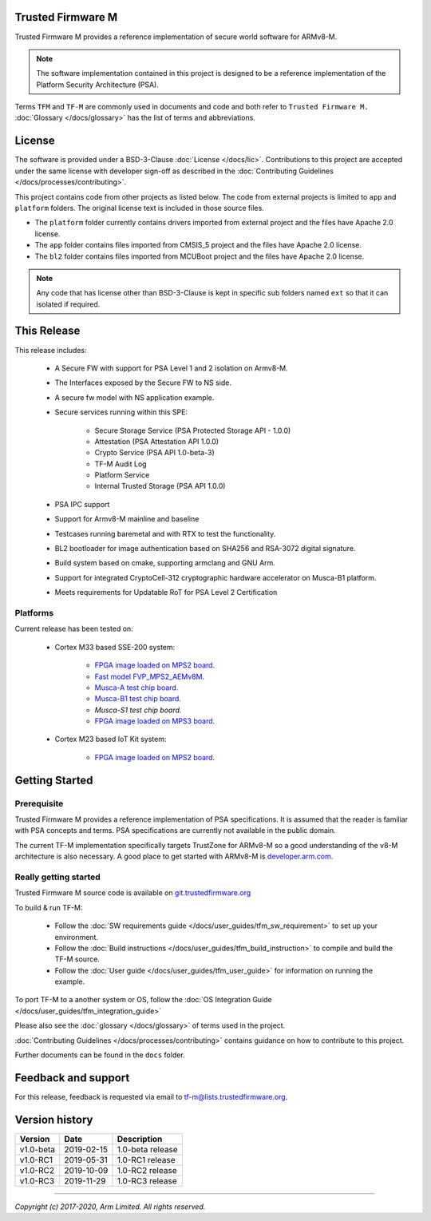 ##################
Trusted Firmware M
##################
Trusted Firmware M provides a reference implementation of secure world software
for ARMv8-M.

.. Note::
    The software implementation contained in this project is designed to be a
    reference implementation of the Platform Security Architecture (PSA).

Terms ``TFM`` and ``TF-M`` are commonly used in documents and code and both
refer to ``Trusted Firmware M.`` :doc:`Glossary </docs/glossary>` has the list
of terms and abbreviations.

#######
License
#######
The software is provided under a BSD-3-Clause :doc:`License </docs/lic>`.
Contributions to this project are accepted under the same license with developer
sign-off as described in the :doc:`Contributing Guidelines </docs/processes/contributing>`.

This project contains code from other projects as listed below. The code from
external projects is limited to ``app`` and ``platform`` folders.
The original license text is included in those source files.

- The ``platform`` folder currently contains drivers imported from external
  project and the files have Apache 2.0 license.
- The ``app`` folder contains files imported from CMSIS_5 project and the files
  have Apache 2.0 license.
- The ``bl2`` folder contains files imported from MCUBoot project and the files
  have Apache 2.0 license.

.. Note::
    Any code that has license other than BSD-3-Clause is kept in specific sub
    folders named ``ext`` so that it can isolated if required.

############
This Release
############
This release includes:

    - A Secure FW with support for PSA Level 1 and 2 isolation on Armv8-M.
    - The Interfaces exposed by the Secure FW to NS side.
    - A secure fw model with NS application example.
    - Secure services running within this SPE:

        - Secure Storage Service (PSA Protected Storage API - 1.0.0)
        - Attestation (PSA Attestation API 1.0.0)
        - Crypto Service (PSA API 1.0-beta-3)
        - TF-M Audit Log
        - Platform Service
        - Internal Trusted Storage (PSA API 1.0.0)

    - PSA IPC support
    - Support for Armv8-M mainline and baseline
    - Testcases running baremetal and with RTX to test the functionality.
    - BL2 bootloader for image authentication based on SHA256 and RSA-3072
      digital signature.
    - Build system based on cmake, supporting armclang and GNU Arm.
    - Support for integrated CryptoCell-312 cryptographic hardware accelerator
      on Musca-B1 platform.
    - Meets requirements for Updatable RoT for PSA Level 2 Certification

*********
Platforms
*********
Current release has been tested on:

    - Cortex M33 based SSE-200 system:

        - `FPGA image loaded on MPS2 board.
          <https://developer.arm.com/products/system-design/development-boards/cortex-m-prototyping-systems/mps2>`__
        - `Fast model FVP_MPS2_AEMv8M.
          <https://developer.arm.com/products/system-design/fixed-virtual-platforms>`__
        - `Musca-A test chip board.
          <https://developer.arm.com/products/system-design/development-boards/iot-test-chips-and-boards/musca-a-test-chip-board>`__
        - `Musca-B1 test chip board.
          <https://developer.arm.com/products/system-design/development-boards/iot-test-chips-and-boards/musca-b-test-chip-board>`__
        - `Musca-S1 test chip board.`
        - `FPGA image loaded on MPS3 board.
          <https://developer.arm.com/tools-and-software/development-boards/fpga-prototyping-boards/mps3>`__

    - Cortex M23 based IoT Kit system:

       - `FPGA image loaded on MPS2 board.
         <https://developer.arm.com/products/system-design/development-boards/cortex-m-prototyping-systems/mps2>`__

###############
Getting Started
###############

************
Prerequisite
************
Trusted Firmware M provides a reference implementation of PSA specifications.
It is assumed that the reader is familiar with PSA concepts and terms. PSA
specifications are currently not available in the public domain.

The current TF-M implementation specifically targets TrustZone for ARMv8-M so a
good understanding of the v8-M architecture is also necessary. A good place to
get started with ARMv8-M is
`developer.arm.com <https://developer.arm.com/technologies/trustzone>`__.

**********************
Really getting started
**********************
Trusted Firmware M source code is available on `git.trustedfirmware.org
<https://git.trustedfirmware.org/trusted-firmware-m.git/>`__

To build & run TF-M:

    - Follow the :doc:`SW requirements guide </docs/user_guides/tfm_sw_requirement>`
      to set up your environment.
    - Follow the
      :doc:`Build instructions </docs/user_guides/tfm_build_instruction>` to compile
      and build the TF-M source.
    - Follow the :doc:`User guide </docs/user_guides/tfm_user_guide>` for information
      on running the example.

To port TF-M to a another system or OS, follow the
:doc:`OS Integration Guide </docs/user_guides/tfm_integration_guide>`

Please also see the :doc:`glossary </docs/glossary>` of terms used in the project.

:doc:`Contributing Guidelines </docs/processes/contributing>` contains guidance on how to
contribute to this project.

Further documents can be found in the ``docs`` folder.


####################
Feedback and support
####################
For this release, feedback is requested via email to
`tf-m@lists.trustedfirmware.org <tf-m@lists.trustedfirmware.org>`__.

###############
Version history
###############
+-------------+--------------+--------------------+
| Version     | Date         | Description        |
+=============+==============+====================+
| v1.0-beta   | 2019-02-15   | 1.0-beta release   |
+-------------+--------------+--------------------+
| v1.0-RC1    | 2019-05-31   | 1.0-RC1 release    |
+-------------+--------------+--------------------+
| v1.0-RC2    | 2019-10-09   | 1.0-RC2 release    |
+-------------+--------------+--------------------+
| v1.0-RC3    | 2019-11-29   | 1.0-RC3 release    |
+-------------+--------------+--------------------+

--------------

*Copyright (c) 2017-2020, Arm Limited. All rights reserved.*
